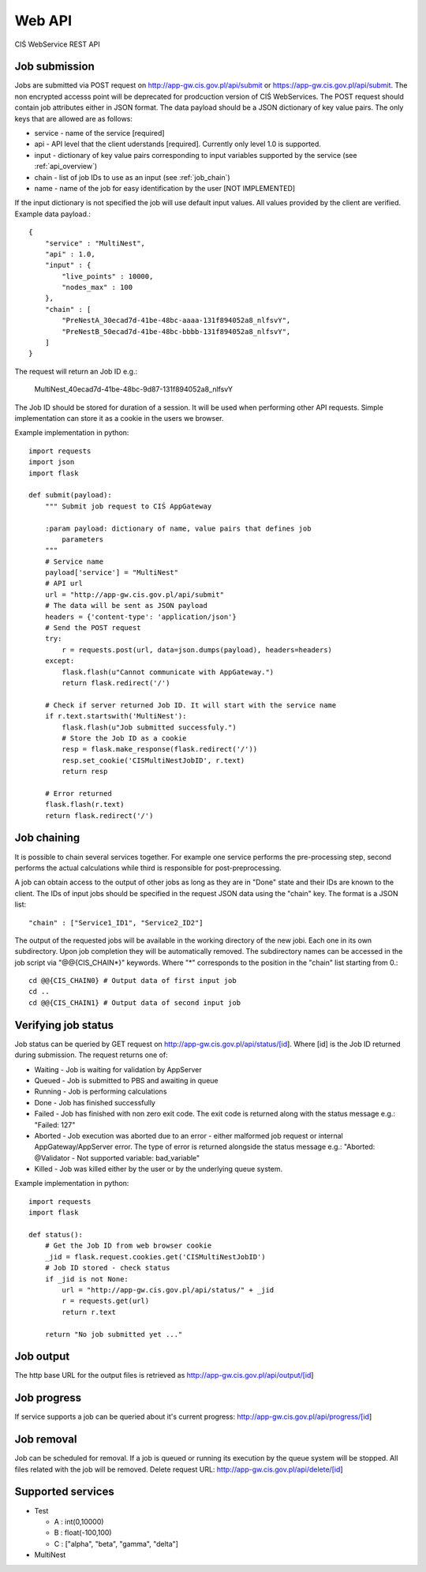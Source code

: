 =======
Web API
=======

CIŚ WebService REST API

Job submission
--------------

Jobs are submitted via POST request on http://app-gw.cis.gov.pl/api/submit or
https://app-gw.cis.gov.pl/api/submit. The non encrypted accesss point will be
deprecated for prodcuction version of CIŚ WebServices.  The POST request should
contain job attributes either in JSON format. The data payload should be a JSON
dictionary of key value pairs.  The only keys that are allowed are as follows:

* service - name of the service [required]
* api - API level that the client uderstands [required]. Currently only level
  1.0 is supported.
* input - dictionary of key value pairs corresponding to input variables
  supported by the service (see :ref:`api_overview`)
* chain - list of job IDs to use as an input (see :ref:`job_chain`)
* name - name of the job for easy identification by the user [NOT IMPLEMENTED]

If the input dictionary is not specified the job will use default input values.
All values provided by the client are verified. Example data payload.::

    {
        "service" : "MultiNest",
        "api" : 1.0,
        "input" : {
            "live_points" : 10000,
            "nodes_max" : 100
        },
        "chain" : [
            "PreNestA_30ecad7d-41be-48bc-aaaa-131f894052a8_nlfsvY",
            "PreNestB_50ecad7d-41be-48bc-bbbb-131f894052a8_nlfsvY",
        ]
    }

The request will return an Job ID e.g.:

    MultiNest_40ecad7d-41be-48bc-9d87-131f894052a8_nlfsvY

The Job ID should be stored for duration of a session. It will be used when
performing other API requests. Simple implementation can store it as a cookie
in the users we browser.

Example implementation in python::

    import requests
    import json
    import flask

    def submit(payload):
        """ Submit job request to CIŚ AppGateway

        :param payload: dictionary of name, value pairs that defines job
            parameters
        """
        # Service name
        payload['service'] = "MultiNest"
        # API url
        url = "http://app-gw.cis.gov.pl/api/submit"
        # The data will be sent as JSON payload
        headers = {'content-type': 'application/json'}
        # Send the POST request
        try:
            r = requests.post(url, data=json.dumps(payload), headers=headers)
        except:
            flask.flash(u"Cannot communicate with AppGateway.")
            return flask.redirect('/')

        # Check if server returned Job ID. It will start with the service name
        if r.text.startswith('MultiNest'):
            flask.flash(u"Job submitted successfuly.")
            # Store the Job ID as a cookie
            resp = flask.make_response(flask.redirect('/'))
            resp.set_cookie('CISMultiNestJobID', r.text)
            return resp

        # Error returned
        flask.flash(r.text)
        return flask.redirect('/')

.. _job_chain:
Job chaining
------------

It is possible to chain several services together. For example one service
performs the pre-processing step, second performs the actual calculations while
third is responsible for post-preprocessing.

A job can obtain access to the output of other jobs as long as they are in
"Done" state and their IDs are known to the client. The IDs of input jobs
should be specified in the request JSON data using the "chain" key. The format
is a JSON list::

    "chain" : ["Service1_ID1", "Service2_ID2"]

The output of the requested jobs will be available in the working directory of
the new jobi. Each one in its own subdirectory. Upon job completion they will
be automatically removed. The subdirectory names can be accessed in the job
script via "@@{CIS_CHAIN*}" keywords. Where "*" corresponds to the position in
the "chain" list starting from 0.::

    cd @@{CIS_CHAIN0} # Output data of first input job
    cd ..
    cd @@{CIS_CHAIN1} # Output data of second input job

Verifying job status
--------------------

Job status can be queried by GET request on
http://app-gw.cis.gov.pl/api/status/[id]. Where [id] is the Job ID returned
during submission. The request returns one of:

* Waiting - Job is waiting for validation by AppServer
* Queued - Job is submitted to PBS and awaiting in queue
* Running - Job is performing calculations
* Done - Job has finished successfully
* Failed - Job has finished with non zero exit code. The exit code is returned
  along with the status message e.g.: "Failed: 127"
* Aborted - Job execution was aborted due to an error - either malformed job
  request or internal AppGateway/AppServer error. The type of error is returned
  alongside the status message e.g.: "Aborted: @Validator - Not supported variable: bad_variable"
* Killed - Job was killed either by the user or by the underlying queue system.

Example implementation in python::

    import requests
    import flask

    def status():
        # Get the Job ID from web browser cookie
        _jid = flask.request.cookies.get('CISMultiNestJobID')
        # Job ID stored - check status
        if _jid is not None:
            url = "http://app-gw.cis.gov.pl/api/status/" + _jid
            r = requests.get(url)
            return r.text

        return "No job submitted yet ..."

Job output
----------

The http base URL for the output files is retrieved as
http://app-gw.cis.gov.pl/api/output/[id]

Job progress
------------

If service supports a job can be queried about it's current progress:
http://app-gw.cis.gov.pl/api/progress/[id]

Job removal
-----------

Job can be scheduled for removal. If a job is queued or running its execution
by the queue system will be stopped. All files related with the job will be
removed. Delete request URL: http://app-gw.cis.gov.pl/api/delete/[id]

Supported services
------------------

* Test

  + A : int(0,10000)
  + B : float(-100,100)
  + C : ["alpha", "beta", "gamma", "delta"]

* MultiNest

